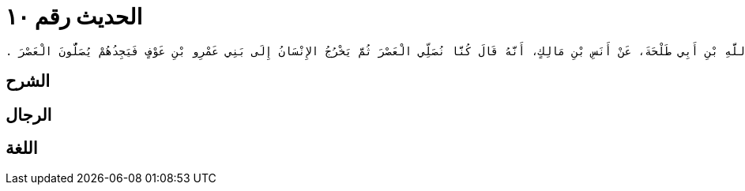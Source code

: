 
= الحديث رقم ١٠

[quote.hadith]
----
وَحَدَّثَنِي عَنْ مَالِكٍ، عَنْ إِسْحَاقَ بْنِ عَبْدِ اللَّهِ بْنِ أَبِي طَلْحَةَ، عَنْ أَنَسِ بْنِ مَالِكٍ، أَنَّهُ قَالَ كُنَّا نُصَلِّي الْعَصْرَ ثُمَّ يَخْرُجُ الإِنْسَانُ إِلَى بَنِي عَمْرِو بْنِ عَوْفٍ فَيَجِدُهُمْ يُصَلُّونَ الْعَصْرَ ‏.‏
----

== الشرح

== الرجال

== اللغة
    